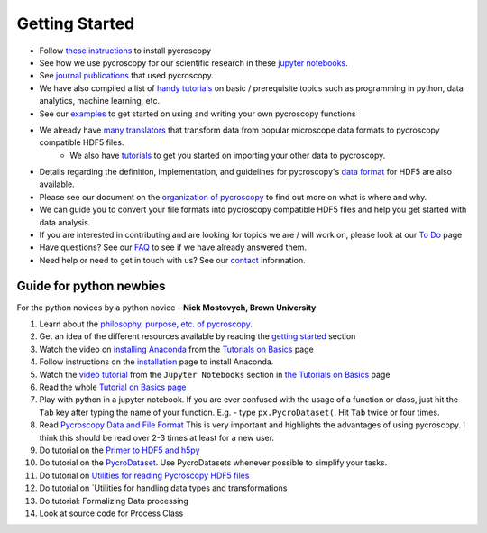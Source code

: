 Getting Started
---------------
* Follow `these instructions <./install.html>`_ to install pycroscopy
* See how we use pycroscopy for our scientific research in these `jupyter notebooks <http://nbviewer.jupyter.org/github/pycroscopy/pycroscopy/tree/master/jupyter_notebooks/>`_.
* See `journal publications <./papers_conferences.html>`_ that used pycroscopy.
* We have also compiled a list of `handy tutorials <./external_guides.html>`_ on basic / prerequisite topics such as programming in python, data analytics, machine learning, etc.
* See our `examples <./auto_examples/index.html>`_ to get started on using and writing your own pycroscopy functions
* We already have `many translators <./translators.html>`_ that transform data from popular microscope data formats to pycroscopy compatible HDF5 files.
    * We also have `tutorials  <./auto_examples/cookbooks/plot_numpy_translator.html>`_ to get you started on importing your other data to pycroscopy.
* Details regarding the definition, implementation, and guidelines for pycroscopy's `data format <./data_format.html>`_ for HDF5 are also available.
* Please see our document on the `organization of pycroscopy <./package_organization.html>`_ to find out more on what is where and why.
* We can guide you to convert your file formats into pycroscopy compatible HDF5 files and help you get started with data analysis.
* If you are interested in contributing and are looking for topics we are / will work on, please look at our `To Do <https://github.com/pycroscopy/pycroscopy/blob/master/ToDo.rst>`_ page
* Have questions? See our `FAQ <./faq.html>`_ to see if we have already answered them.
* Need help or need to get in touch with us? See our `contact <./contact.html>`_ information.

Guide for python newbies
~~~~~~~~~~~~~~~~~~~~~~~~
For the python novices by a python novice - **Nick Mostovych, Brown University**


1. Learn about the `philosophy, purpose, etc. of pycroscopy <./about.html>`_.
2. Get an idea of the different resources available by reading the `getting started <./getting_started.html>`_ section
3. Watch the video on `installing Anaconda <https://www.youtube.com/watch?v=YJC6ldI3hWk>`_ from the `Tutorials on Basics <./external_guides.html>`_ page
4. Follow instructions on the `installation <./install.html>`_ page to install Anaconda.
5. Watch the `video tutorial <https://www.youtube.com/watch?v=HW29067qVWk>`_ from the ``Jupyter Notebooks`` section in `the Tutorials on Basics <./external_guides.html>`_ page
6. Read the whole `Tutorial on Basics page <./external_guides.html>`_
7. Play with python in a jupyter notebook. If you are ever confused with the usage of a function or class, just hit the ``Tab`` key after typing the name of your function. E.g. - type ``px.PycroDataset(``. Hit ``Tab`` twice or four times.
8. Read `Pycroscopy Data and File Format <./data_format.html>`_ This is very important and highlights the advantages of using pycroscopy. I think this should be read over 2-3 times at least for a new user.
9. Do tutorial on the `Primer to HDF5 and h5py <https://pycroscopy.github.io/pycroscopy/auto_examples/cookbooks/plot_h5py.html>`_
10. Do tutorial on the `PycroDataset <https://pycroscopy.github.io/pycroscopy/auto_examples/cookbooks/plot_pycro_dataset.html>`_.  Use PycroDatasets whenever possible to simplify your tasks.
11. Do tutorial on `Utilities for reading Pycroscopy HDF5 files <https://pycroscopy.github.io/pycroscopy/auto_examples/cookbooks/plot_hdf_utils_read.html>`_
12. Do tutorial on `Utilities for handling data types and transformations
13. Do tutorial: Formalizing Data processing
14. Look at source code for Process Class
